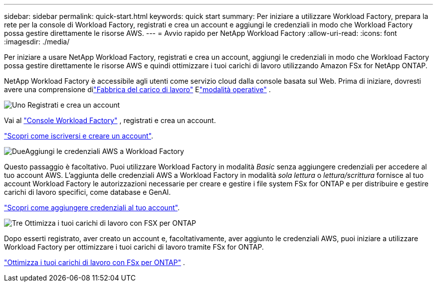 ---
sidebar: sidebar 
permalink: quick-start.html 
keywords: quick start 
summary: Per iniziare a utilizzare Workload Factory, prepara la rete per la console di Workload Factory, registrati e crea un account e aggiungi le credenziali in modo che Workload Factory possa gestire direttamente le risorse AWS. 
---
= Avvio rapido per NetApp Workload Factory
:allow-uri-read: 
:icons: font
:imagesdir: ./media/


[role="lead"]
Per iniziare a usare NetApp Workload Factory, registrati e crea un account, aggiungi le credenziali in modo che Workload Factory possa gestire direttamente le risorse AWS e quindi ottimizzare i tuoi carichi di lavoro utilizzando Amazon FSx for NetApp ONTAP.

NetApp Workload Factory è accessibile agli utenti come servizio cloud dalla console basata sul Web.  Prima di iniziare, dovresti avere una comprensione dilink:workload-factory-overview.html["Fabbrica del carico di lavoro"] Elink:operational-modes.html["modalità operative"] .

.image:https://raw.githubusercontent.com/NetAppDocs/common/main/media/number-1.png["Uno"] Registrati e crea un account
[role="quick-margin-para"]
Vai al https://console.workloads.netapp.com["Console Workload Factory"^] , registrati e crea un account.

[role="quick-margin-para"]
link:sign-up-saas.html["Scopri come iscriversi e creare un account"].

.image:https://raw.githubusercontent.com/NetAppDocs/common/main/media/number-2.png["Due"]Aggiungi le credenziali AWS a Workload Factory
[role="quick-margin-para"]
Questo passaggio è facoltativo. Puoi utilizzare Workload Factory in modalità _Basic_ senza aggiungere credenziali per accedere al tuo account AWS.  L'aggiunta delle credenziali AWS a Workload Factory in modalità _sola lettura_ o _lettura/scrittura_ fornisce al tuo account Workload Factory le autorizzazioni necessarie per creare e gestire i file system FSx for ONTAP e per distribuire e gestire carichi di lavoro specifici, come database e GenAI.

[role="quick-margin-para"]
link:add-credentials.html["Scopri come aggiungere credenziali al tuo account"].

.image:https://raw.githubusercontent.com/NetAppDocs/common/main/media/number-3.png["Tre"] Ottimizza i tuoi carichi di lavoro con FSX per ONTAP
[role="quick-margin-para"]
Dopo esserti registrato, aver creato un account e, facoltativamente, aver aggiunto le credenziali AWS, puoi iniziare a utilizzare Workload Factory per ottimizzare i tuoi carichi di lavoro tramite FSx for ONTAP.

[role="quick-margin-para"]
link:whats-next.html["Ottimizza i tuoi carichi di lavoro con FSx per ONTAP"] .
